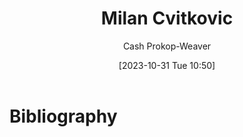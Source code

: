 :PROPERTIES:
:ID:       fb5f48ce-0a51-4ba5-a8c5-1d0def82b095
:LAST_MODIFIED: [2023-10-31 Tue 10:50]
:END:
#+title: Milan Cvitkovic
#+hugo_custom_front_matter: :slug "fb5f48ce-0a51-4ba5-a8c5-1d0def82b095"
#+author: Cash Prokop-Weaver
#+date: [2023-10-31 Tue 10:50]
#+filetags: :person:
* Flashcards :noexport:
* Bibliography
#+print_bibliography:
